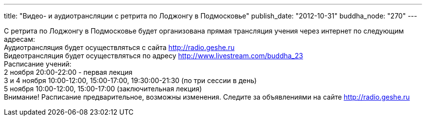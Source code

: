 ---
title: "Видео- и аудиотрансляции с ретрита по Лоджонгу в Подмосковье"
publish_date: "2012-10-31"
buddha_node: "270"
---

С ретрита по Лоджонгу в Подмосковье будет организована прямая трансляция
учения через интернет по следующим адресам: +
 Аудиотрансляция будет осуществляться с сайта http://radio.geshe.ru +
 Видеотрансляция будет осуществляться по адресу
http://www.livestream.com/buddha_23 +
 Расписание учений: +
 2 ноября 20:00-22:00 - первая лекция +
 3 и 4 ноября 10:00-12:00, 15:00-17:00, 19:30:00-21:30 (по три сессии в
день) +
 5 ноября 10:00-12:00, 15:00-17:00 (заключительная лекция) +
 Внимание! Расписание предварительное, возможны изменения. Следите за
объявлениями на сайте http://radio.geshe.ru
